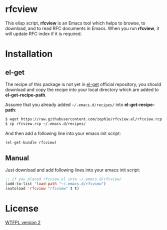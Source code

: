 * rfcview

This elisp script, *rfcview* is an Emacs tool which helps to browse, to download, and to read RFC documents in Emacs. When you run *rfcview*, it will update RFC index if it is required.

* Installation

** el-get

The recipe of this package is not yet in [[https://github.com/dimitri/el-get][el-get]] official repository, you should download and copy the recipe into your local directory which are added to *el-get-recipe-path*.

Assume that you already added =~/.emacs.d/recipes/= into *el-get-recipe-path*:

#+NAME: el-get recipe
#+BEGIN_SRC sh
$ wget https://raw.githubusercontent.com/zeph1e/rfcview.el/rfcview.rcp
$ cp rfcview.rcp ~/.emacs.d/recipes/
#+END_SRC

And then add a following line into your emacs init script:

#+NAME: el-get bundle
#+BEGIN_SRC emacs-lisp
(el-get-bundle rfcview)
#+END_SRC

** Manual

Just download and add following lines into your emacs init script:

#+NAME: manual autolaod
#+BEGIN_SRC emacs-lisp
;; if you placed rfcview.el into ~/.emacs.d/rfcview/
(add-to-list 'load-path "~/.emacs.d/rfcview")
(autoload 'rfcview "rfcview" t t)
#+END_SRC

* License

[[http://www.wtfpl.net][WTFPL version 2]]
